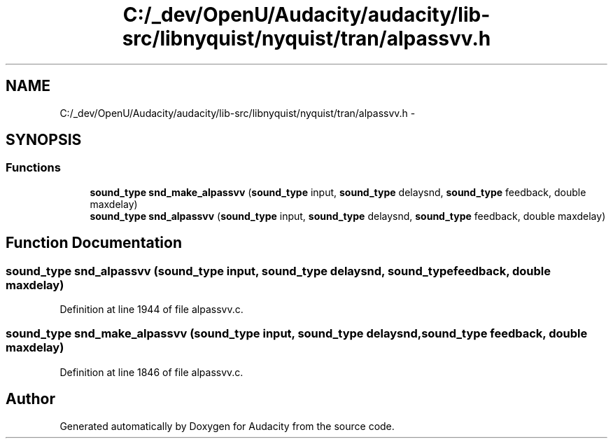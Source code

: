 .TH "C:/_dev/OpenU/Audacity/audacity/lib-src/libnyquist/nyquist/tran/alpassvv.h" 3 "Thu Apr 28 2016" "Audacity" \" -*- nroff -*-
.ad l
.nh
.SH NAME
C:/_dev/OpenU/Audacity/audacity/lib-src/libnyquist/nyquist/tran/alpassvv.h \- 
.SH SYNOPSIS
.br
.PP
.SS "Functions"

.in +1c
.ti -1c
.RI "\fBsound_type\fP \fBsnd_make_alpassvv\fP (\fBsound_type\fP input, \fBsound_type\fP delaysnd, \fBsound_type\fP feedback, double maxdelay)"
.br
.ti -1c
.RI "\fBsound_type\fP \fBsnd_alpassvv\fP (\fBsound_type\fP input, \fBsound_type\fP delaysnd, \fBsound_type\fP feedback, double maxdelay)"
.br
.in -1c
.SH "Function Documentation"
.PP 
.SS "\fBsound_type\fP snd_alpassvv (\fBsound_type\fP input, \fBsound_type\fP delaysnd, \fBsound_type\fP feedback, double maxdelay)"

.PP
Definition at line 1944 of file alpassvv\&.c\&.
.SS "\fBsound_type\fP snd_make_alpassvv (\fBsound_type\fP input, \fBsound_type\fP delaysnd, \fBsound_type\fP feedback, double maxdelay)"

.PP
Definition at line 1846 of file alpassvv\&.c\&.
.SH "Author"
.PP 
Generated automatically by Doxygen for Audacity from the source code\&.
